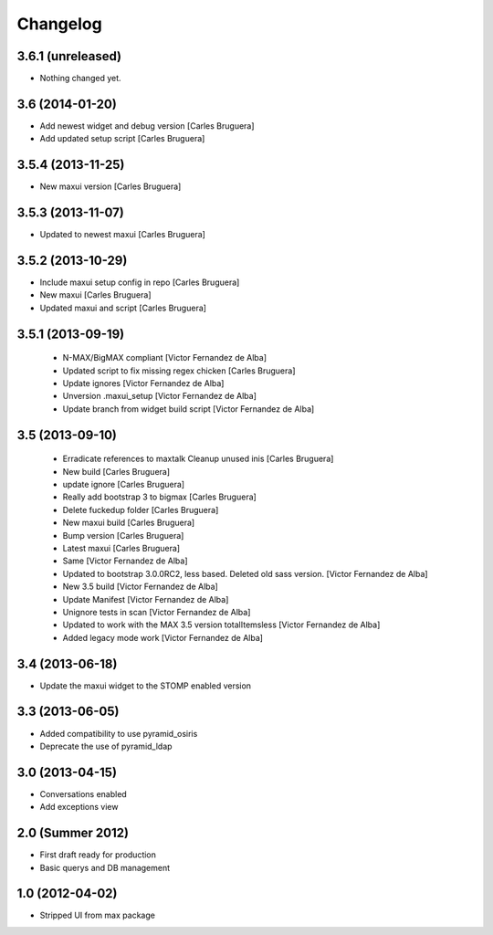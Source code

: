Changelog
=========

3.6.1 (unreleased)
------------------

- Nothing changed yet.

3.6 (2014-01-20)
----------------

* Add newest widget and debug version [Carles Bruguera]
* Add updated setup script [Carles Bruguera]

3.5.4 (2013-11-25)
------------------

* New  maxui version [Carles Bruguera]

3.5.3 (2013-11-07)
------------------

* Updated to newest maxui [Carles Bruguera]

3.5.2 (2013-10-29)
------------------

* Include maxui setup config in repo [Carles Bruguera]
* New maxui [Carles Bruguera]
* Updated maxui and script [Carles Bruguera]

3.5.1 (2013-09-19)
------------------

 * N-MAX/BigMAX compliant [Victor Fernandez de Alba]
 * Updated script to fix missing regex chicken [Carles Bruguera]
 * Update ignores [Victor Fernandez de Alba]
 * Unversion .maxui_setup [Victor Fernandez de Alba]
 * Update branch from widget build script [Victor Fernandez de Alba]

3.5 (2013-09-10)
----------------

 * Erradicate references to maxtalk Cleanup unused inis [Carles Bruguera]
 * New build [Carles Bruguera]
 * update ignore [Carles Bruguera]
 * Really add bootstrap 3 to bigmax [Carles Bruguera]
 * Delete fuckedup folder [Carles Bruguera]
 * New maxui build [Carles Bruguera]
 * Bump version [Carles Bruguera]
 * Latest maxui [Carles Bruguera]
 * Same [Victor Fernandez de Alba]
 * Updated to bootstrap 3.0.0RC2, less based. Deleted old sass version. [Victor Fernandez de Alba]
 * New 3.5 build [Victor Fernandez de Alba]
 * Update Manifest [Victor Fernandez de Alba]
 * Unignore tests in scan [Victor Fernandez de Alba]
 * Updated to work with the MAX 3.5 version totalItemsless [Victor Fernandez de Alba]
 * Added legacy mode work [Victor Fernandez de Alba]

3.4 (2013-06-18)
----------------

- Update the maxui widget to the STOMP enabled version

3.3 (2013-06-05)
----------------

- Added compatibility to use pyramid_osiris
- Deprecate the use of pyramid_ldap

3.0 (2013-04-15)
----------------

- Conversations enabled
- Add exceptions view

2.0 (Summer 2012)
-----------------

- First draft ready for production
- Basic querys and DB management

1.0 (2012-04-02)
-----------------

- Stripped UI from max package
